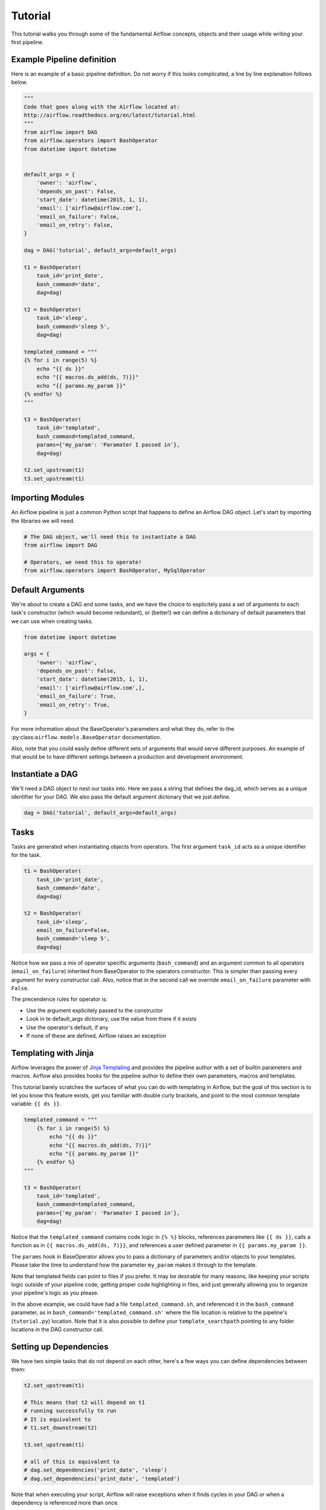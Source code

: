
Tutorial
================

This tutorial walks you through some of the fundamental Airflow concepts, 
objects and their usage while writing your first pipeline.

Example Pipeline definition
---------------------------

Here is an example of a basic pipeline definition. Do not worry if this looks 
complicated, a line by line explanation follows below.

.. code:: python

    """
    Code that goes along with the Airflow located at:
    http://airflow.readthedocs.org/en/latest/tutorial.html
    """
    from airflow import DAG
    from airflow.operators import BashOperator
    from datetime import datetime


    default_args = {
        'owner': 'airflow',
        'depends_on_past': False,
        'start_date': datetime(2015, 1, 1),
        'email': ['airflow@airflow.com'],
        'email_on_failure': False,
        'email_on_retry': False,
    }

    dag = DAG('tutorial', default_args=default_args)

    t1 = BashOperator(
        task_id='print_date',
        bash_command='date',
        dag=dag)

    t2 = BashOperator(
        task_id='sleep',
        bash_command='sleep 5',
        dag=dag)

    templated_command = """
    {% for i in range(5) %}
        echo "{{ ds }}"
        echo "{{ macros.ds_add(ds, 7)}}"
        echo "{{ params.my_param }}"
    {% endfor %}
    """

    t3 = BashOperator(
        task_id='templated',
        bash_command=templated_command,
        params={'my_param': 'Paramater I passed in'},
        dag=dag)

    t2.set_upstream(t1)
    t3.set_upstream(t1)


Importing Modules
-----------------

An Airflow pipeline is just a common Python script that happens to define
an Airflow DAG object. Let's start by importing the libraries we will need.

.. code:: python

    # The DAG object, we'll need this to instantiate a DAG
    from airflow import DAG

    # Operators, we need this to operate!
    from airflow.operators import BashOperator, MySqlOperator

Default Arguments
-----------------
We're about to create a DAG and some tasks, and we have the choice to 
explicitely pass a set of arguments to each task's constructor 
(which would become redundant), or (better!) we can define a dictionary 
of default parameters that we can use when creating tasks.

.. code:: python

    from datetime import datetime

    args = {
        'owner': 'airflow',
        'depends_on_past': False,
        'start_date': datetime(2015, 1, 1),
        'email': ['airflow@airflow.com',],
        'email_on_failure': True,
        'email_on_retry': True,
    }

For more information about the BaseOperator's parameters and what they do,
refer to the :py:class:``airflow.models.BaseOperator`` documentation.

Also, note that you could easily define different sets of arguments that
would serve different purposes. An example of that would be to have 
different settings between a production and development environment.


Instantiate a DAG
-----------------

We'll need a DAG object to nest our tasks into. Here we pass a string 
that defines the dag_id, which serves as a unique identifier for your DAG.
We also pass the default argument dictonary that we just define.

.. code:: python

    dag = DAG('tutorial', default_args=default_args)

Tasks
-----
Tasks are generated when instantiating objects from operators. The first
argument ``task_id`` acts as a unique identifier for the task.

.. code:: python

    t1 = BashOperator(
        task_id='print_date', 
        bash_command='date', 
        dag=dag)

    t2 = BashOperator(
        task_id='sleep', 
        email_on_failure=False,
        bash_command='sleep 5', 
        dag=dag)

Notice how we pass a mix of operator specific arguments (``bash_command``) and
an argument common to all operators (``email_on_failure``) inherited 
from BaseOperator to the operators constructor. This is simpler than 
passing every argument for every constructor call. Also, notice that in 
the second call we override ``email_on_failure`` parameter with ``False``.

The precendence rules for operator is:

* Use the argument explicitely passed to the constructor
* Look in te default_args dictonary, use the value from there if it exists
* Use the operator's default, if any
* If none of these are defined, Airflow raises an exception


Templating with Jinja
---------------------
Airflow leverages the power of 
`Jinja Templating <http://jinja.pocoo.org/docs/dev/>`_  and provides
the pipeline author
with a set of builtin parameters and macros. Airflow also provides
hooks for the pipeline author to define their own parameters, macros and
templates.

This tutorial barely scratches the surfaces of what you can do 
with templating in Airflow, but the goal of this section is to let you know 
this feature exists, get you familiar with double
curly brackets, and point to the most common template variable: ``{{ ds }}``.

.. code:: python

    templated_command = """
        {% for i in range(5) %}
            echo "{{ ds }}"
            echo "{{ macros.ds_add(ds, 7)}}"
            echo "{{ params.my_param }}"
        {% endfor %}
    """

    t3 = BashOperator(
        task_id='templated',
        bash_command=templated_command,
        params={'my_param': 'Paramater I passed in'},
        dag=dag)

Notice that the ``templated_command`` contains code logic in ``{% %}`` blocks,
references parameters like ``{{ ds }}``, calls a function as in
``{{ macros.ds_add(ds, 7)}}``, and references a user defined parameter
in ``{{ params.my_param }}``.

The ``params`` hook in BaseOperator allows you to pass a dictionary of 
parameters and/or objects to your templates. Please take the time
to understand how the parameter ``my_param`` makes it through to the template.

Note that templated fields can point to files if you prefer. 
It may be desirable for many reasons, like keeping your scripts logic
outside of your pipeline code, getting proper code highlighting in files, 
and just generally allowing you to organize your pipeline's logic as you
please. 

In the above example, we could have 
had a file ``templated_command.sh``, and referenced it in the ``bash_command``
parameter, as in
``bash_command='templated_command.sh'`` where the file location is relative
to the pipeline's (``tutorial.py``) location. Note that it is also possible 
to define your ``template_searchpath`` pointing to any folder 
locations in the DAG constructor call.

Setting up Dependencies
-----------------------
We have two simple tasks that do not depend on each other, here's a few ways
you can define dependencies between them:

.. code:: python

    t2.set_upstream(t1)
    
    # This means that t2 will depend on t1 
    # running successfully to run
    # It is equivalent to
    # t1.set_downstream(t2)

    t3.set_upstream(t1)

    # all of this is equivalent to 
    # dag.set_dependencies('print_date', 'sleep')
    # dag.set_dependencies('print_date', 'templated')

Note that when executing your script, Airflow will raise exceptions when
it finds cycles in your DAG or when a dependency is referenced more
than once.

Recap
-----
Alright, so we have a pretty basic DAG. At this point your code should look 
something like this:

.. code:: python
    
    """
    Code that goes along with the Airflow located at:
    http://airflow.readthedocs.org/en/latest/tutorial.html
    """
    from airflow import DAG
    from airflow.operators import BashOperator
    from datetime import datetime


    default_args = {
        'owner': 'airflow',
        'depends_on_past': False,
        'start_date': datetime(2015, 1, 1),
        'email': ['airflow@airflow.com'],
        'email_on_failure': False,
        'email_on_retry': False,
    }

    dag = DAG('tutorial', default_args=default_args)

    t1 = BashOperator(
        task_id='print_date',
        bash_command='date',
        dag=dag)

    t2 = BashOperator(
        task_id='sleep',
        email_on_failure=False,
        bash_command='sleep 5',
        dag=dag)

    templated_command = """
    {% for i in range(5) %}
        echo "{{ ds }}"
        echo "{{ macros.ds_add(ds, 7)}}"
        echo "{{ params.my_param }}"
    {% endfor %}
    """

    t3 = BashOperator(
        task_id='templated',
        bash_command=templated_command,
        params={'my_param': 'Paramater I passed in'},
        dag=dag)

    t2.set_upstream(t1)
    t3.set_upstream(t1)

Testing
--------

Running the Script
''''''''''''''''''

Time to run some tests. First let's make sure that the pipeline
parses. Let's assume we're saving the code from the previous step in
``tutorial.py`` in the DAGs folder referenced in your ``airflow.cfg``.
The default location for your DAGs is ``~/airflow/dags``.

.. code-block:: bash

    python ~/airflow/dags/tutorial.py

If the script does not raise an exception it means that you haven't done
anything horribly wrong, and that your Airflow environment is somewhat
sound.

Command Line Metadata Validation
'''''''''''''''''''''''''''''''''
Let's run a few commands to validate this script further.

.. code-block:: bash

    # print the list of active DAGs
    airflow list_dags

    # prints the list of tasks the "tutorial" dag_id
    airflow list_tasks tutorial

    # prints the hierarchy of tasks in the tutorial DAG
    airflow list_tasks tutorial --tree


Testing
'''''''
Let's test by running the actual task instances on a specific date.

.. code-block:: bash

    # command layout: command subcommand dag_id task_id date

    # testing print_date
    airflow test tutorial print_date 2015-01-01

    # testing sleep
    airflow test tutorial sleep 2015-01-01

Now remember what we did with templating earlier? See how this template
gets rendered and executed by running this command:

.. code-block:: bash

    # testing templated
    airflow test tutorial templated 2015-01-01

This should result in displaying a verbose log of events and ultimately 
running your bash command and priting the result.

Note that the ``airflow test`` command runs task instances locally, output
their log to stdout (on screen), don't bother with dependencies, and
don't communicate their state (running, success, failed, ...) to the 
database. It simply allows to test a single a task instance.

Backfill
''''''''
Everything looks like it's running fine so let's run a backfill.
``backfill`` will respect your dependencies, log into files and talk to the
database to record status. If you do have a webserver up, you'll be able to
track the progress. ``airflow webserver`` will start a web server if you
are interested in tracking the progress visually as you backfill progresses.

Note that if you use ``depend_on_past=True``, individual task instances 
depends the success of the preceding task instance, except for the
start_date specified itself, for which this dependency is disregarded.

.. code-block:: bash

    # optional, start a web server in debug mode in the background
    # airflow webserver --debug &

    # start your backfill on a date range
    airflow backfill tutorial -s 2015-01-01 -e 2015-01-07


What's Next?
-------------
That's it, you've written, tested and backfilled your very first Airflow
pipeline. Merging your code into a code repository that has a master scheduler
running on top of should get it to get triggered and run everyday.

Here's a few things you might want to do next:

* Take an in-depth tour of the UI, click all the things!
* Keep reading the docs! Especially the sections on:

    * Command line interface
    * Operators
    * Macros

* Write you first pipeline!
